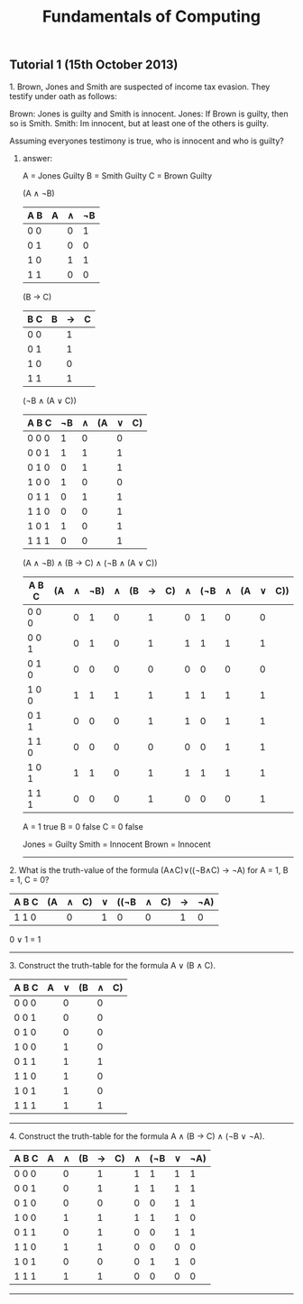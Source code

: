 #+TITLE: Fundamentals of Computing
** Tutorial 1 (15th October 2013)


**** 1. Brown, Jones and Smith are suspected of income tax evasion. They testify under oath as follows:

      Brown: Jones is guilty and Smith is innocent.
      Jones: If Brown is guilty, then so is Smith.
      Smith: Im innocent, but at least one of the others is guilty.

**** Assuming everyones testimony is true, who is innocent and who is guilty?

***** answer:

     A = Jones Guilty
     B = Smith Guilty
     C = Brown Guilty

     (A ∧ ¬B)
     | A B | A | ∧ | ¬B |
     |-----+---+---+----|
     | 0 0 |   | 0 |  1 |
     | 0 1 |   | 0 |  0 |
     | 1 0 |   | 1 |  1 |
     | 1 1 |   | 0 |  0 |

     (B → C)
     | B C | B | → | C |
     |-----+---+---+---|
     | 0 0 |   | 1 |   |
     | 0 1 |   | 1 |   |
     | 1 0 |   | 0 |   |
     | 1 1 |   | 1 |   |

     (¬B ∧ (A ∨ C))
     | A B C | ¬B | ∧ | (A | ∨ | C) |
     |-------+----+---+----+---+----|
     | 0 0 0 |  1 | 0 |    | 0 |    |
     | 0 0 1 |  1 | 1 |    | 1 |    |
     | 0 1 0 |  0 | 1 |    | 1 |    |
     | 1 0 0 |  1 | 0 |    | 0 |    |
     | 0 1 1 |  0 | 1 |    | 1 |    |
     | 1 1 0 |  0 | 0 |    | 1 |    |
     | 1 0 1 |  1 | 0 |    | 1 |    |
     | 1 1 1 |  0 | 0 |    | 1 |    |

     (A ∧ ¬B) ∧ (B -> C) ∧ (¬B ∧ (A ∨ C))
     | A B C | (A | ∧ | ¬B) | ∧ | (B | → | C) | ∧ | (¬B | ∧ | (A | ∨ | C)) |
     |-------+----+---+-----+---+----+---+----+---+-----+---+----+---+-----|
     | 0 0 0 |    | 0 |   1 | 0 |    | 1 |    | 0 |   1 | 0 |    | 0 |     |
     | 0 0 1 |    | 0 |   1 | 0 |    | 1 |    | 1 |   1 | 1 |    | 1 |     |
     | 0 1 0 |    | 0 |   0 | 0 |    | 0 |    | 0 |   0 | 0 |    | 0 |     |
     | 1 0 0 |    | 1 |   1 | 1 |    | 1 |    | 1 |   1 | 1 |    | 1 |     |
     | 0 1 1 |    | 0 |   0 | 0 |    | 1 |    | 1 |   0 | 1 |    | 1 |     |
     | 1 1 0 |    | 0 |   0 | 0 |    | 0 |    | 0 |   0 | 1 |    | 1 |     |
     | 1 0 1 |    | 1 |   1 | 0 |    | 1 |    | 1 |   1 | 1 |    | 1 |     |
     | 1 1 1 |    | 0 |   0 | 0 |    | 1 |    | 0 |   0 | 0 |    | 1 |     |

     A = 1 true
     B = 0 false
     C = 0 false

     Jones = Guilty
     Smith = Innocent
     Brown = Innocent

-----

**** 2. What is the truth-value of the formula (A∧C)∨((¬B∧C) → ¬A) for A = 1, B = 1, C = 0?

     | A B C | (A | ∧ | C) | ∨ | ((¬B | ∧ | C) | → | ¬A) |
     |-------+----+---+----+---+------+---+----+---+-----|
     | 1 1 0 |    | 0 |    | 1 |    0 | 0 |    | 1 |   0 |

     0 ∨ 1 = 1
-----

**** 3. Construct the truth-table for the formula A ∨ (B ∧ C).

     | A B C | A | ∨ | (B | ∧ | C) |
     |-------+---+---+----+---+----|
     | 0 0 0 |   | 0 |    | 0 |    |
     | 0 0 1 |   | 0 |    | 0 |    |
     | 0 1 0 |   | 0 |    | 0 |    |
     | 1 0 0 |   | 1 |    | 0 |    |
     | 0 1 1 |   | 1 |    | 1 |    |
     | 1 1 0 |   | 1 |    | 0 |    |
     | 1 0 1 |   | 1 |    | 0 |    |
     | 1 1 1 |   | 1 |    | 1 |    |

-----

**** 4. Construct the truth-table for the formula A ∧ (B → C) ∧ (¬B ∨ ¬A).

     | A B C | A | ∧ | (B | → | C) | ∧ | (¬B | ∨ | ¬A) |
     |-------+---+---+----+---+----+---+-----+---+-----|
     | 0 0 0 |   | 0 |    | 1 |    | 1 |   1 | 1 |  1  |
     | 0 0 1 |   | 0 |    | 1 |    | 1 |   1 | 1 |  1  |
     | 0 1 0 |   | 0 |    | 0 |    | 0 |   0 | 1 |  1  |
     | 1 0 0 |   | 1 |    | 1 |    | 1 |   1 | 1 |  0  |
     | 0 1 1 |   | 0 |    | 1 |    | 0 |   0 | 1 |  1  |
     | 1 1 0 |   | 1 |    | 1 |    | 0 |   0 | 0 |  0  |
     | 1 0 1 |   | 0 |    | 0 |    | 0 |   1 | 1 |  0  |
     | 1 1 1 |   | 1 |    | 1 |    | 0 |   0 | 0 |  0  |

-----
